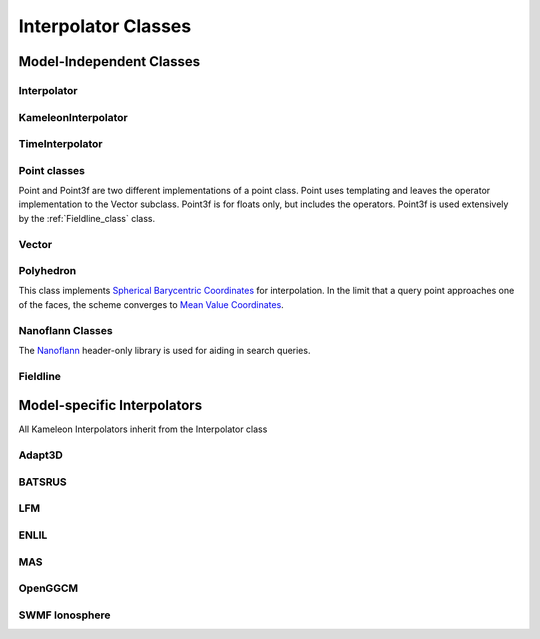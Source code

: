 Interpolator Classes
====================


Model-Independent Classes
-------------------------
Interpolator
............
.. doxygenclass:: ccmc::Interpolator
	:members:

KameleonInterpolator
....................
.. doxygenclass:: ccmc::KameleonInterpolator
	:members:

TimeInterpolator
................
.. doxygenclass:: ccmc::TimeInterpolator
	:members:
	:undoc-members:

Point classes
.............
Point and Point3f are two different implementations of a point class. Point uses templating and leaves the operator implementation to the Vector subclass. Point3f is for floats only, but includes the operators. Point3f is used extensively by the :ref:`Fieldline_class` class.

.. doxygenclass:: ccmc::Point
	:members:
	:undoc-members:

.. doxygenclass:: ccmc::Point3f
	:members:
	:undoc-members:

Vector
......
.. doxygenclass:: ccmc::Vector
	:members:
	:undoc-members:

Polyhedron
..........
This class implements `Spherical Barycentric Coordinates <http://dl.acm.org/citation.cfm?id=1281968>`_ for interpolation. In the limit that a query point approaches one of the faces, the scheme converges to `Mean Value Coordinates <http://dl.acm.org/citation.cfm?id=775496>`_.

.. doxygenclass:: ccmc::Polyhedron
	:members:

Nanoflann Classes
.................
The `Nanoflann <https://github.com/jlblancoc/nanoflann>`_ header-only library is used for aiding in search queries. 

.. doxygenstruct:: PointCloud
	:members:
	:undoc-members:

.. doxygenclass:: nanoflann::KNNResultSet
	:members:
	:undoc-members:

.. doxygenclass:: NanoKdTree
	:members:
	:undoc-members:

.. _Fieldline_class:

Fieldline
.........
.. doxygenclass:: ccmc::Fieldline
	:members:
	:undoc-members:



Model-specific Interpolators
----------------------------
All Kameleon Interpolators inherit from the Interpolator class

Adapt3D
.......
.. doxygenclass:: ccmc::Adapt3DInterpolator
	:members:

BATSRUS
.......
.. doxygenclass:: ccmc::BATSRUSInterpolator
	:members:

.. _LFM_Interpolator:

LFM
...
.. doxygenclass:: ccmc::LFMInterpolator
	:members:

ENLIL
.....
.. doxygenclass:: ccmc::ENLIL
	:members:


MAS
...
.. doxygenclass:: ccmc::MASInterpolator
	:members:

OpenGGCM
........
.. doxygenclass:: ccmc::OpenGGCMInterpolator
	:members:

SWMF Ionosphere
...............
.. doxygenclass:: ccmc::SWMFIonoInterpolator
	:members:



